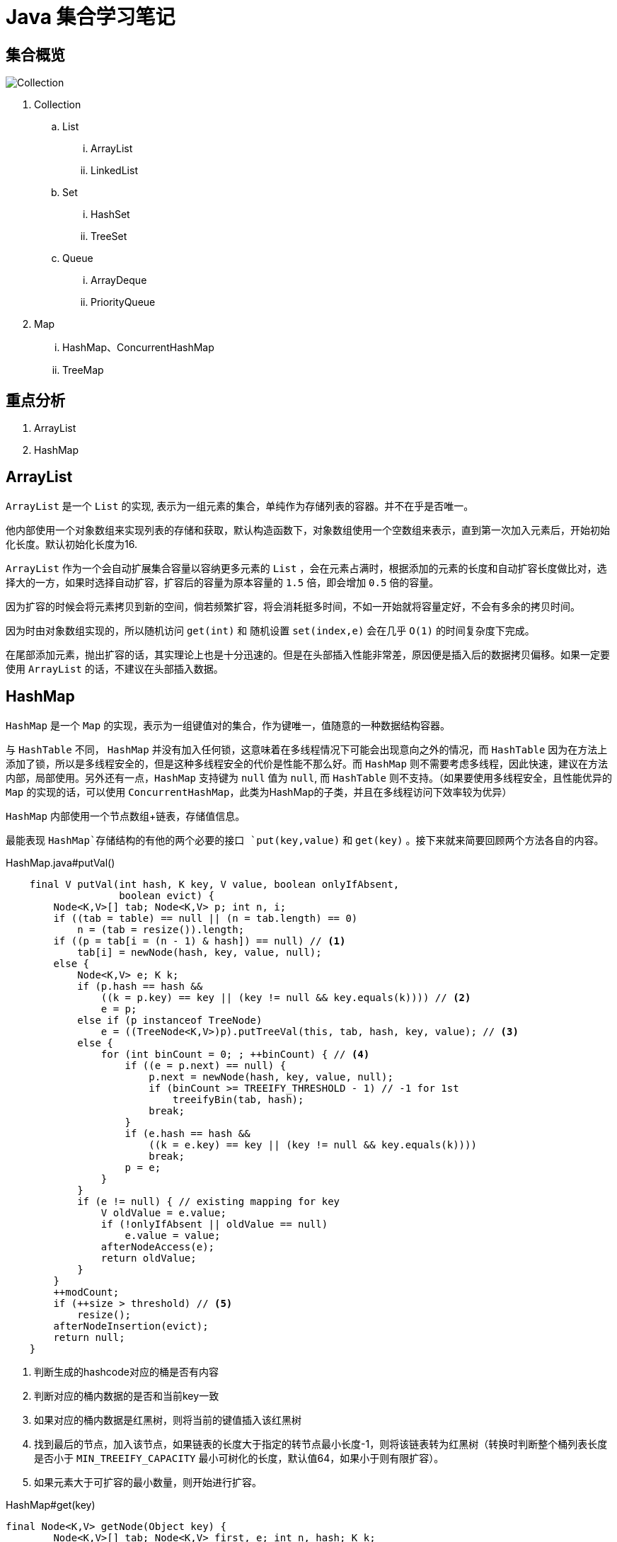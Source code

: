 = Java 集合学习笔记

== 集合概览

image::java-collection-hierarchy.png[Collection ]

. Collection 
.. List
... ArrayList
... LinkedList
.. Set
... HashSet
... TreeSet
.. Queue
... ArrayDeque
... PriorityQueue
. Map
... HashMap、ConcurrentHashMap
... TreeMap


== 重点分析

. ArrayList
. HashMap

== ArrayList

`ArrayList` 是一个 `List` 的实现, 表示为一组元素的集合，单纯作为存储列表的容器。并不在乎是否唯一。

他内部使用一个对象数组来实现列表的存储和获取，默认构造函数下，对象数组使用一个空数组来表示，直到第一次加入元素后，开始初始化长度。默认初始化长度为16.

`ArrayList` 作为一个会自动扩展集合容量以容纳更多元素的 `List` ，会在元素占满时，根据添加的元素的长度和自动扩容长度做比对，选择大的一方，如果时选择自动扩容，扩容后的容量为原本容量的 `1.5` 倍，即会增加 `0.5` 倍的容量。

因为扩容的时候会将元素拷贝到新的空间，倘若频繁扩容，将会消耗挺多时间，不如一开始就将容量定好，不会有多余的拷贝时间。

因为时由对象数组实现的，所以随机访问 `get(int)` 和 随机设置 `set(index,e)` 会在几乎 `O(1)` 的时间复杂度下完成。

在尾部添加元素，抛出扩容的话，其实理论上也是十分迅速的。但是在头部插入性能非常差，原因便是插入后的数据拷贝偏移。如果一定要使用 `ArrayList` 的话，不建议在头部插入数据。

== HashMap

`HashMap` 是一个 `Map` 的实现，表示为一组键值对的集合，作为键唯一，值随意的一种数据结构容器。

与 `HashTable` 不同， `HashMap` 并没有加入任何锁，这意味着在多线程情况下可能会出现意向之外的情况，而 `HashTable` 因为在方法上添加了锁，所以是多线程安全的，但是这种多线程安全的代价是性能不那么好。而 `HashMap` 则不需要考虑多线程，因此快速，建议在方法内部，局部使用。另外还有一点，`HashMap` 支持键为 `null` 值为 `null`, 而 `HashTable` 则不支持。（如果要使用多线程安全，且性能优异的 `Map` 的实现的话，可以使用 `ConcurrentHashMap`，此类为HashMap的子类，并且在多线程访问下效率较为优异）

`HashMap` 内部使用一个节点数组+链表，存储值信息。

最能表现 `HashMap`存储结构的有他的两个必要的接口 `put(key,value)` 和 `get(key)` 。接下来就来简要回顾两个方法各自的内容。

[source,java]
.HashMap.java#putVal()
----
    final V putVal(int hash, K key, V value, boolean onlyIfAbsent,
                   boolean evict) {
        Node<K,V>[] tab; Node<K,V> p; int n, i;
        if ((tab = table) == null || (n = tab.length) == 0)
            n = (tab = resize()).length;
        if ((p = tab[i = (n - 1) & hash]) == null) // <1>
            tab[i] = newNode(hash, key, value, null);
        else {
            Node<K,V> e; K k;
            if (p.hash == hash &&
                ((k = p.key) == key || (key != null && key.equals(k)))) // <2>
                e = p;
            else if (p instanceof TreeNode)
                e = ((TreeNode<K,V>)p).putTreeVal(this, tab, hash, key, value); // <3>
            else {
                for (int binCount = 0; ; ++binCount) { // <4>
                    if ((e = p.next) == null) {
                        p.next = newNode(hash, key, value, null);
                        if (binCount >= TREEIFY_THRESHOLD - 1) // -1 for 1st
                            treeifyBin(tab, hash);
                        break;
                    }
                    if (e.hash == hash &&
                        ((k = e.key) == key || (key != null && key.equals(k))))
                        break;
                    p = e;
                }
            }
            if (e != null) { // existing mapping for key
                V oldValue = e.value;
                if (!onlyIfAbsent || oldValue == null)
                    e.value = value;
                afterNodeAccess(e);
                return oldValue;
            }
        }
        ++modCount;
        if (++size > threshold) // <5>
            resize();
        afterNodeInsertion(evict);
        return null;
    }
----
<1> 判断生成的hashcode对应的桶是否有内容
<2> 判断对应的桶内数据的是否和当前key一致
<3> 如果对应的桶内数据是红黑树，则将当前的键值插入该红黑树
<4> 找到最后的节点，加入该节点，如果链表的长度大于指定的转节点最小长度-1，则将该链表转为红黑树（转换时判断整个桶列表长度是否小于 `MIN_TREEIFY_CAPACITY` 最小可树化的长度，默认值64，如果小于则有限扩容）。
<5> 如果元素大于可扩容的最小数量，则开始进行扩容。


[source,java]
.HashMap#get(key)
----
final Node<K,V> getNode(Object key) {
        Node<K,V>[] tab; Node<K,V> first, e; int n, hash; K k;
        if ((tab = table) != null && (n = tab.length) > 0 &&
            (first = tab[(n - 1) & (hash = hash(key))]) != null) {
            if (first.hash == hash && // always check first node <1>
                ((k = first.key) == key || (key != null && key.equals(k))))
                return first;
            if ((e = first.next) != null) {
                if (first instanceof TreeNode) // <2>
                    return ((TreeNode<K,V>)first).getTreeNode(hash, key);
                do {
                    if (e.hash == hash && // <3>
                        ((k = e.key) == key || (key != null && key.equals(k))))
                        return e;
                } while ((e = e.next) != null);
            }
        }
        return null; // <4>
    }
----
<1> 先查看对应桶的第一个节点是否为需要找的，如果是，直接返回
<2> 查看第一个节点是否为红黑树，如果是则从红黑树中获取指定值
<3> 从链表里面找到符合节点
<4> 如果都找不到，则返回 `null`


